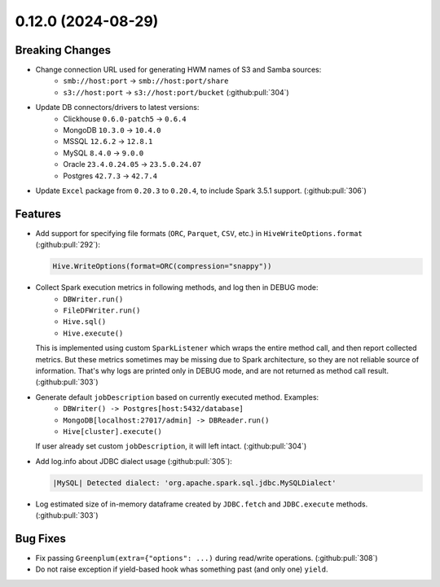 0.12.0 (2024-08-29)
===================

Breaking Changes
----------------

- Change connection URL used for generating HWM names of S3 and Samba sources:
    * ``smb://host:port`` -> ``smb://host:port/share``
    * ``s3://host:port`` -> ``s3://host:port/bucket`` (:github:pull:`304`)

- Update DB connectors/drivers to latest versions:
    * Clickhouse ``0.6.0-patch5`` → ``0.6.4``
    * MongoDB ``10.3.0`` → ``10.4.0``
    * MSSQL ``12.6.2`` → ``12.8.1``
    * MySQL ``8.4.0`` → ``9.0.0``
    * Oracle ``23.4.0.24.05`` → ``23.5.0.24.07``
    * Postgres ``42.7.3`` → ``42.7.4``

- Update ``Excel`` package from ``0.20.3`` to ``0.20.4``, to include Spark 3.5.1 support. (:github:pull:`306`)

Features
--------

- Add support for specifying file formats (``ORC``, ``Parquet``, ``CSV``, etc.) in ``HiveWriteOptions.format`` (:github:pull:`292`):

  .. code:: python

    Hive.WriteOptions(format=ORC(compression="snappy"))

- Collect Spark execution metrics in following methods, and log then in DEBUG mode:
    * ``DBWriter.run()``
    * ``FileDFWriter.run()``
    * ``Hive.sql()``
    * ``Hive.execute()``

  This is implemented using custom ``SparkListener`` which wraps the entire method call, and
  then report collected metrics. But these metrics sometimes may be missing due to Spark architecture,
  so they are not reliable source of information. That's why logs are printed only in DEBUG mode, and
  are not returned as method call result. (:github:pull:`303`)

- Generate default ``jobDescription`` based on currently executed method. Examples:
    * ``DBWriter() -> Postgres[host:5432/database]``
    * ``MongoDB[localhost:27017/admin] -> DBReader.run()``
    * ``Hive[cluster].execute()``

  If user already set custom ``jobDescription``, it will left intact. (:github:pull:`304`)

- Add log.info about JDBC dialect usage (:github:pull:`305`):

  .. code:: text

    |MySQL| Detected dialect: 'org.apache.spark.sql.jdbc.MySQLDialect'

- Log estimated size of in-memory dataframe created by ``JDBC.fetch`` and ``JDBC.execute`` methods. (:github:pull:`303`)


Bug Fixes
---------

- Fix passing ``Greenplum(extra={"options": ...)`` during read/write operations. (:github:pull:`308`)
- Do not raise exception if yield-based hook whas something past (and only one) ``yield``.
